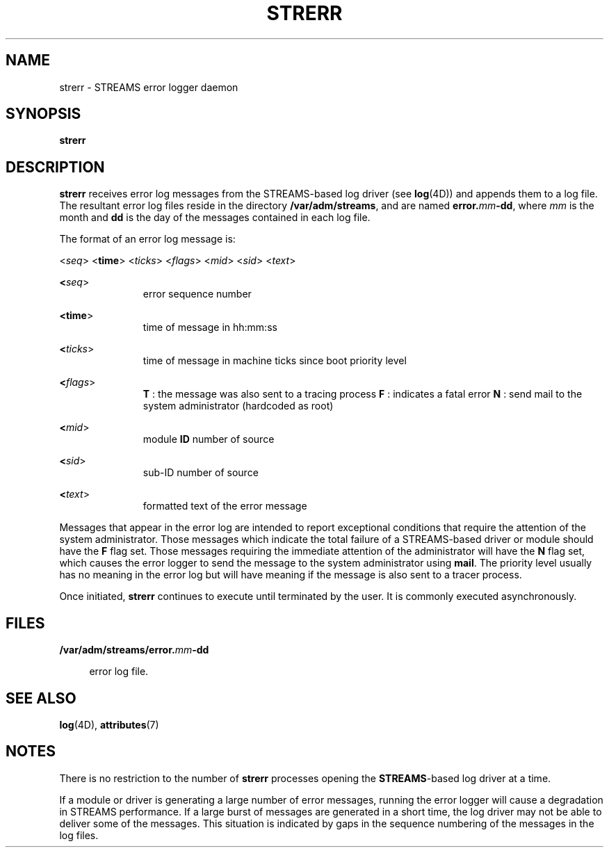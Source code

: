 '\" te
.\"  Copyright 1989 AT&T  Copyright (c) 1997 Sun Microsystems, Inc.  All Rights Reserved.
.\" The contents of this file are subject to the terms of the Common Development and Distribution License (the "License").  You may not use this file except in compliance with the License.
.\" You can obtain a copy of the license at usr/src/OPENSOLARIS.LICENSE or http://www.opensolaris.org/os/licensing.  See the License for the specific language governing permissions and limitations under the License.
.\" When distributing Covered Code, include this CDDL HEADER in each file and include the License file at usr/src/OPENSOLARIS.LICENSE.  If applicable, add the following below this CDDL HEADER, with the fields enclosed by brackets "[]" replaced with your own identifying information: Portions Copyright [yyyy] [name of copyright owner]
.TH STRERR 8 "Oct 4, 1994"
.SH NAME
strerr \- STREAMS error logger daemon
.SH SYNOPSIS
.LP
.nf
\fBstrerr\fR
.fi

.SH DESCRIPTION
.sp
.LP
\fBstrerr\fR receives error log messages from the STREAMS-based log driver (see
\fBlog\fR(4D)) and appends them to a log file. The resultant error log files
reside in the directory \fB/var/adm/streams\fR, and are named
\fBerror.\fR\fImm\fR\fB-\fR\fBdd\fR, where \fImm\fR is the month and \fBdd\fR
is the day of the messages contained in each log file.
.sp
.LP
The format of an error log message is:
.sp
.LP
<\fIseq\fR> <\fBtime\fR> <\fIticks\fR> <\fIflags\fR> <\fImid\fR> <\fIsid\fR>
<\fItext\fR>
.sp
.ne 2
.na
\fB<\fIseq\fR>\fR
.ad
.RS 11n
error sequence number
.RE

.sp
.ne 2
.na
\fB<\fBtime\fR>\fR
.ad
.RS 11n
time of message in hh:mm:ss
.RE

.sp
.ne 2
.na
\fB<\fIticks\fR>\fR
.ad
.RS 11n
time of message in machine ticks since boot priority level
.RE

.sp
.ne 2
.na
\fB<\fIflags\fR>\fR
.ad
.RS 11n
\fBT\fR : the message was also sent to a tracing process \fBF\fR : indicates a
fatal error \fBN\fR : send mail to the system administrator (hardcoded as root)
.RE

.sp
.ne 2
.na
\fB<\fImid\fR>\fR
.ad
.RS 11n
module  \fBID\fR number of source
.RE

.sp
.ne 2
.na
\fB<\fIsid\fR>\fR
.ad
.RS 11n
sub-ID number of source
.RE

.sp
.ne 2
.na
\fB<\fItext\fR>\fR
.ad
.RS 11n
formatted text of the error message
.RE

.sp
.LP
Messages that appear in the error log are intended to report exceptional
conditions that require the attention of the system administrator.   Those
messages which indicate the total failure of a STREAMS-based driver or module
should have the \fBF\fR flag set. Those messages requiring the immediate
attention of the administrator will have the \fBN\fR flag set, which causes the
error logger to send the message to the system administrator using \fBmail\fR.
The priority level usually has no meaning in the error log but will have
meaning if the message is also sent to a tracer process.
.sp
.LP
Once initiated, \fBstrerr\fR continues to execute until terminated by the user.
It is commonly executed asynchronously.
.SH FILES
.sp
.ne 2
.na
\fB\fB/var/adm/streams/error.\fR\fImm\fR\fB-\fR\fBdd\fR\fR
.ad
.sp .6
.RS 4n
error log file.
.RE

.SH SEE ALSO
.sp
.LP
\fBlog\fR(4D),
\fBattributes\fR(7)
.sp
.LP
\fI\fR
.SH NOTES
.sp
.LP
There is no restriction to the number of \fBstrerr\fR processes opening the
\fBSTREAMS\fR-based log driver at a time.
.sp
.LP
If a module or driver is generating a large number of error messages, running
the error logger will cause a degradation in STREAMS performance. If a large
burst of messages are generated in a short time, the log driver may not be able
to deliver some of the messages. This situation is indicated by gaps in the
sequence numbering of the messages in the log files.
